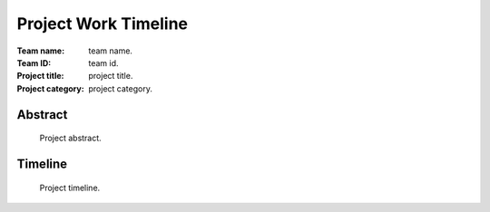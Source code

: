 =====================
Project Work Timeline
=====================

:Team name: team name.
:Team ID: team id.
:Project title: project title.
:Project category: project category.

Abstract
========
   Project abstract.

Timeline
========
   Project timeline.

